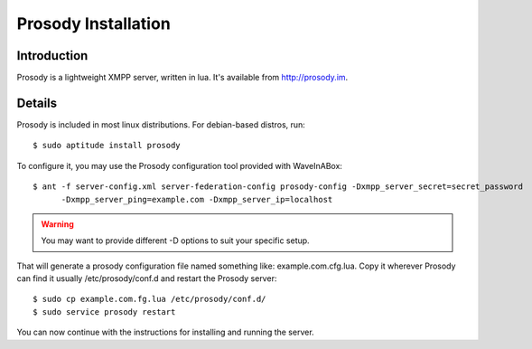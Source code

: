 .. Licensed to the Apache Software Foundation (ASF) under one
   or more contributor license agreements.  See the NOTICE file
   distributed with this work for additional information
   regarding copyright ownership.  The ASF licenses this file
   to you under the Apache License, Version 2.0 (the
   "License"); you may not use this file except in compliance
   with the License.  You may obtain a copy of the License at

..   http://www.apache.org/licenses/LICENSE-2.0

.. Unless required by applicable law or agreed to in writing,
   software distributed under the License is distributed on an
   "AS IS" BASIS, WITHOUT WARRANTIES OR CONDITIONS OF ANY
   KIND, either express or implied.  See the License for the
   specific language governing permissions and limitations
   under the License.

.. _Prosody-Installation:

Prosody Installation
====================

Introduction
------------

Prosody is a lightweight XMPP server, written in lua. It's available from http://prosody.im.

Details
-------

Prosody is included in most linux distributions. For debian-based distros, run:
::

   $ sudo aptitude install prosody

To configure it, you may use the Prosody configuration tool provided with WaveInABox:
::

   $ ant -f server-config.xml server-federation-config prosody-config -Dxmpp_server_secret=secret_password
         -Dxmpp_server_ping=example.com -Dxmpp_server_ip=localhost

.. warning:: You may want to provide different -D options to suit your specific setup.

That will generate a prosody configuration file named something like: example.com.cfg.lua. Copy it wherever Prosody can
find it usually /etc/prosody/conf.d and restart the Prosody server:
::

   $ sudo cp example.com.fg.lua /etc/prosody/conf.d/
   $ sudo service prosody restart

You can now continue with the instructions for installing and running the server.
